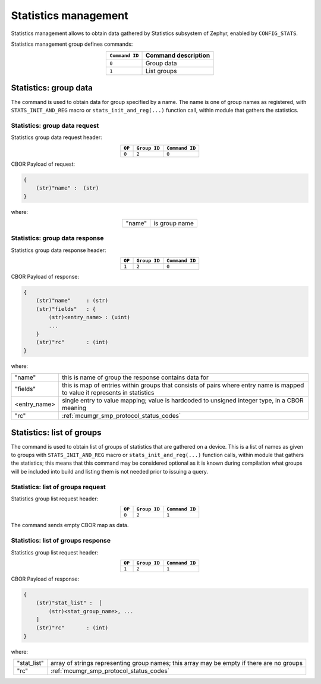 .. _mcumgr_smp_group_2:

Statistics management
#####################

Statistics management allows to obtain data gathered by Statistics subsystem
of Zephyr, enabled by ``CONFIG_STATS``.

Statistics management group defines commands:

.. table::
    :align: center

    +-------------------+-----------------------------------------------+
    | ``Command ID``    | Command description                           |
    +===================+===============================================+
    | ``0``             | Group data                                    |
    +-------------------+-----------------------------------------------+
    | ``1``             | List groups                                   |
    +-------------------+-----------------------------------------------+

Statistics: group data
**********************

The command is used to obtain data for group specified by a name.
The name is one of group names as registered, with ``STATS_INIT_AND_REG`` macro
or ``stats_init_and_reg(...)`` function call, within module that gathers
the statistics.

Statistics: group data request
==============================

Statistics group data request header:

.. table::
    :align: center

    +--------+--------------+----------------+
    | ``OP`` | ``Group ID`` | ``Command ID`` |
    +========+==============+================+
    | ``0``  | ``2``        |  ``0``         |
    +--------+--------------+----------------+

CBOR Payload of request:

.. code-block:: none

    {
        (str)"name" :  (str)
    }

where:

.. table::
    :align: center

    +-----------------------+---------------------------------------------------+
    | "name"                | is group name                                     |
    +-----------------------+---------------------------------------------------+

Statistics: group data response
===============================

Statistics group data response header:

.. table::
    :align: center

    +--------+--------------+----------------+
    | ``OP`` | ``Group ID`` | ``Command ID`` |
    +========+==============+================+
    | ``1``  | ``2``        |  ``0``         |
    +--------+--------------+----------------+

CBOR Payload of response:

.. code-block:: none

    {
        (str)"name"     : (str)
        (str)"fields"   : {
            (str)<entry_name> : (uint)
            ...
        }
        (str)"rc"       : (int)
    }

where:

.. table::
    :align: center

    +-----------------------+---------------------------------------------------+
    | "name"                | this is name of group the response contains data  |
    |                       | for                                               |
    +-----------------------+---------------------------------------------------+
    | "fields"              | this is map of entries within groups that consists|
    |                       | of pairs where entry name is mapped to value it   |
    |                       | represents in statistics                          |
    +-----------------------+---------------------------------------------------+
    | <entry_name>          | single entry to value mapping; value is hardcoded |
    |                       | to unsigned integer type, in a CBOR meaning       |
    +-----------------------+---------------------------------------------------+
    | "rc"                  | :ref:`mcumgr_smp_protocol_status_codes`           |
    +-----------------------+---------------------------------------------------+

Statistics: list of groups
**************************

The command is used to obtain list of groups of statistics that are gathered
on a device. This is a list of names as given to groups with
``STATS_INIT_AND_REG`` macro or ``stats_init_and_reg(...)`` function calls,
within module that gathers the statistics; this means that this command may
be considered optional as it is known during compilation what groups will
be included into build and listing them is not needed prior to issuing
a query.

Statistics: list of groups request
==================================

Statistics group list request header:

.. table::
    :align: center

    +--------+--------------+----------------+
    | ``OP`` | ``Group ID`` | ``Command ID`` |
    +========+==============+================+
    | ``0``  | ``2``        |  ``1``         |
    +--------+--------------+----------------+

The command sends empty CBOR map as data.

Statistics: list of groups response
===================================

Statistics group list request header:

.. table::
    :align: center

    +--------+--------------+----------------+
    | ``OP`` | ``Group ID`` | ``Command ID`` |
    +========+==============+================+
    | ``1``  | ``2``        |  ``1``         |
    +--------+--------------+----------------+


CBOR Payload of response:

.. code-block:: none

    {
        (str)"stat_list" :  [
            (str)<stat_group_name>, ...
        ]
        (str)"rc"       : (int)
    }

where:

.. table::
    :align: center

    +-----------------------+---------------------------------------------------+
    | "stat_list"           | array of strings representing group names; this   |
    |                       | array may be empty if there are no groups         |
    +-----------------------+---------------------------------------------------+
    | "rc"                  | :ref:`mcumgr_smp_protocol_status_codes`           |
    +-----------------------+---------------------------------------------------+
